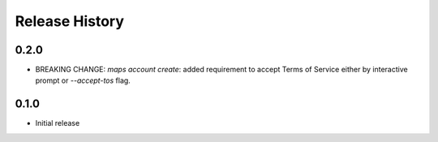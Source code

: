 .. :changelog:

Release History
===============

0.2.0
+++++
* BREAKING CHANGE: `maps account create`: added requirement to accept Terms of Service either by interactive prompt or `--accept-tos` flag.
0.1.0
+++++
* Initial release